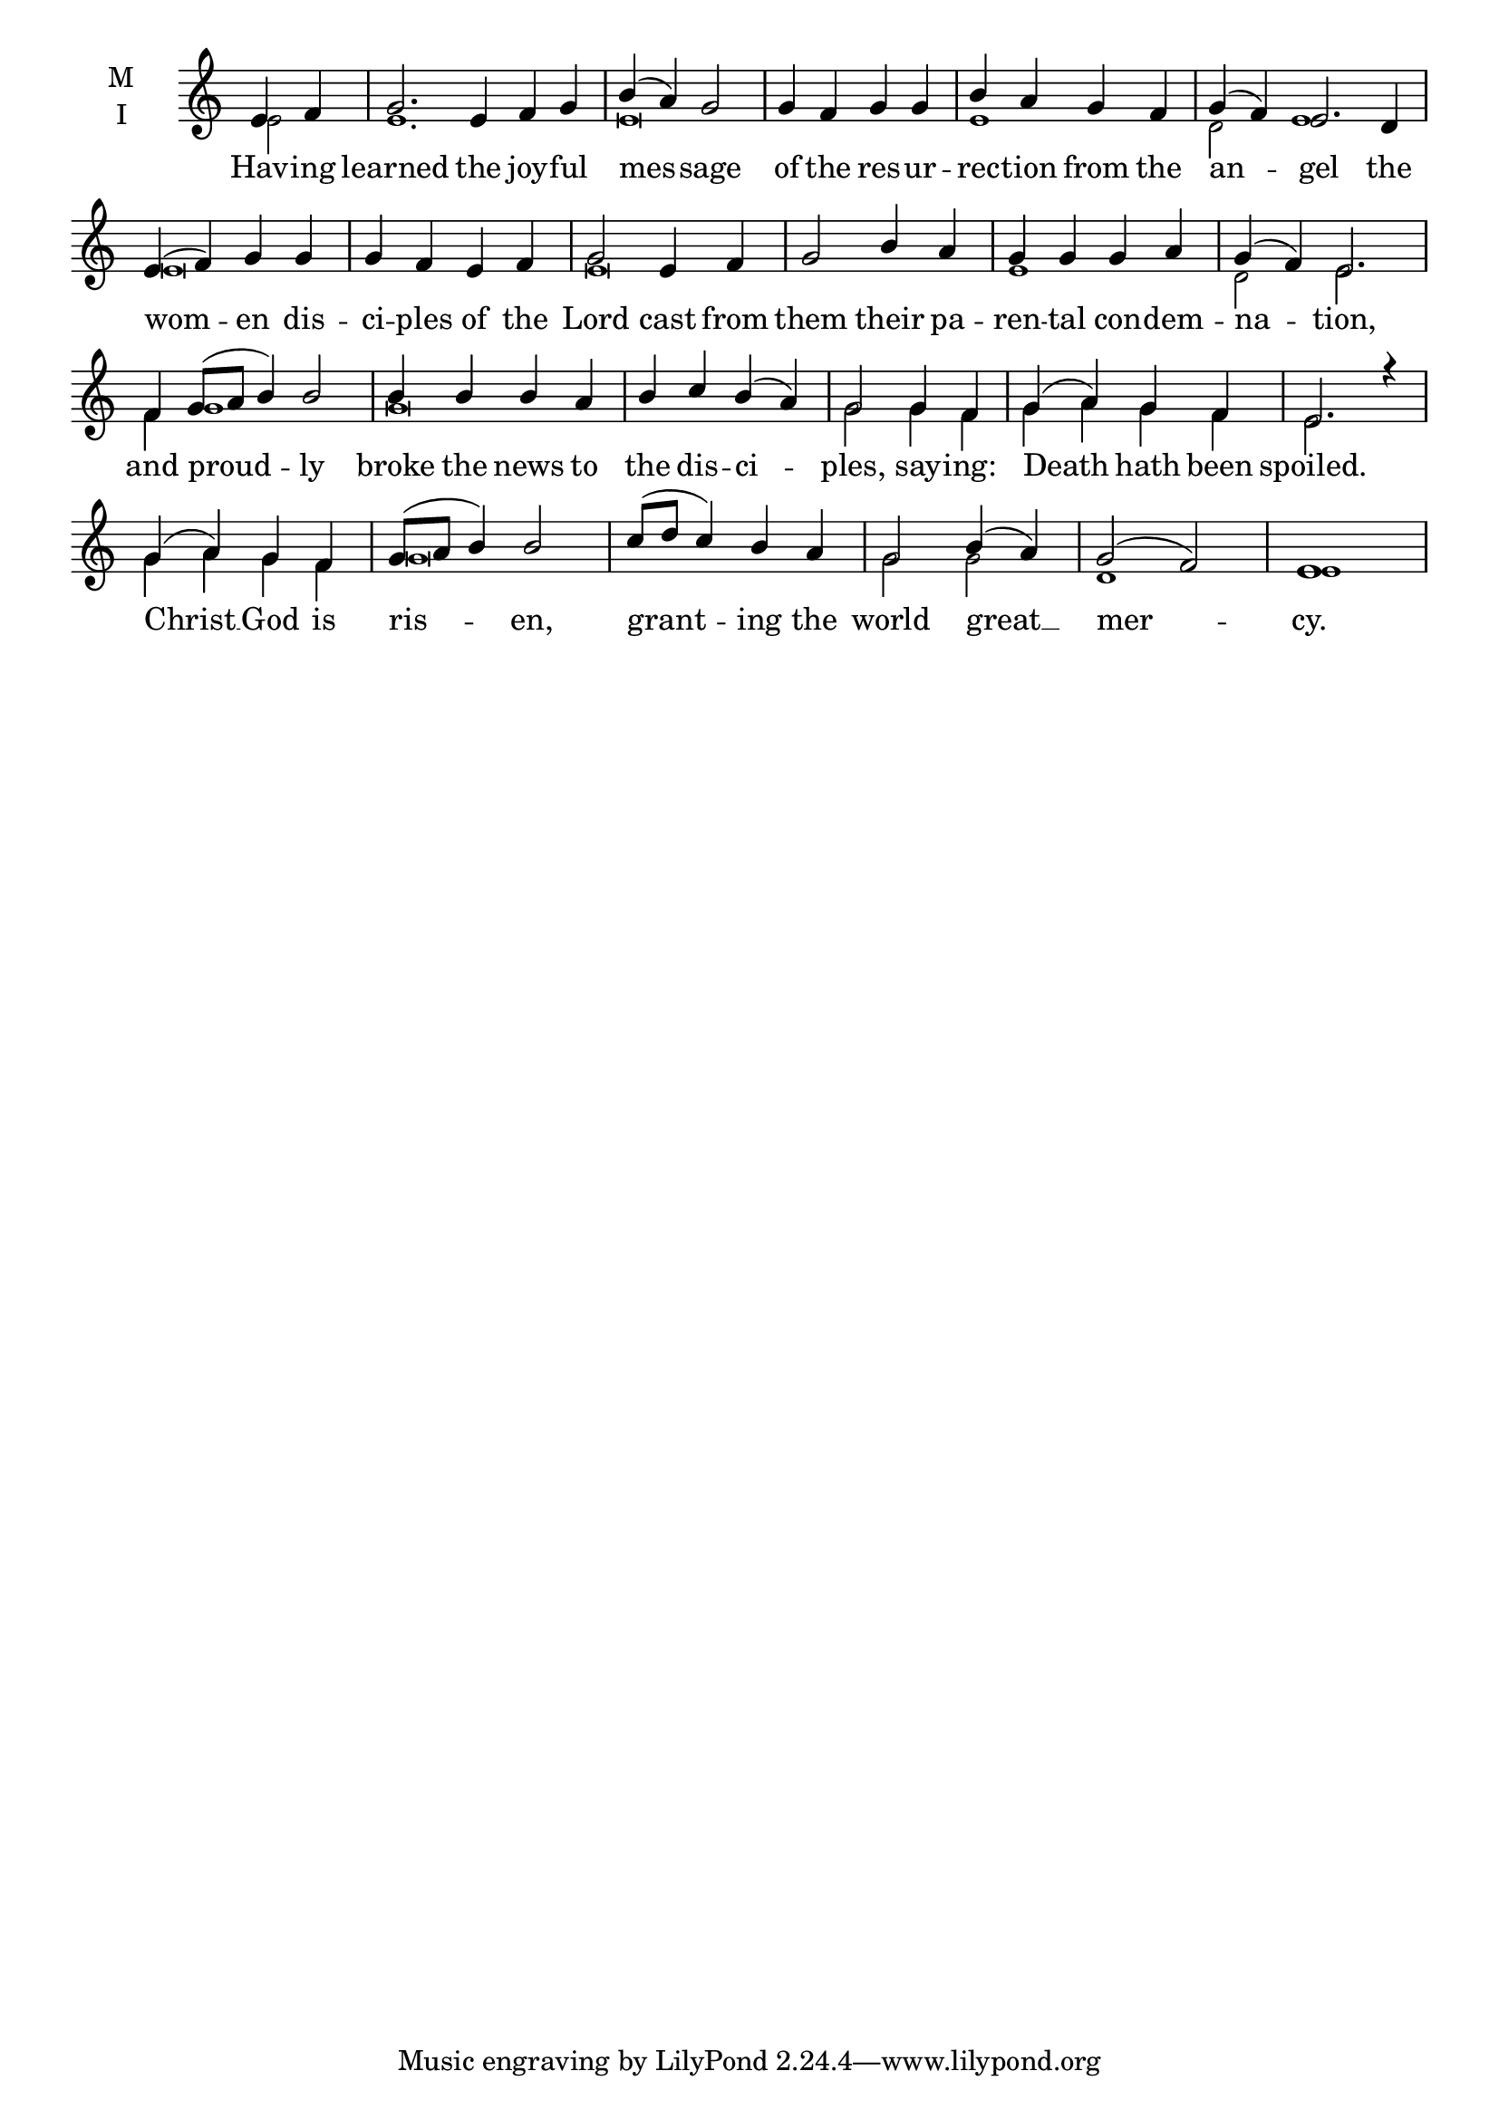 \version "2.18.2"

fourbm=\set Timing.measureLength = #(ly:make-moment 4/4)
fivebm=\set Timing.measureLength = #(ly:make-moment 5/4)
sixbm= \set Timing.measureLength = #(ly:make-moment 6/4)

global = {
  \time 6/4 % Starts with
  \key c \major
}

lyricText = \lyricmode {
  Hav -- ing learned the joy -- ful mes -- sage
  of the res -- ur -- rec -- tion from the an -- gel
  the wom -- en dis -- ci -- ples of the Lord cast from them
  their pa -- ren -- tal con -- dem -- na -- tion,
  and proud -- ly broke the news to the dis -- ci -- ples,
  say -- ing: Death hath been spoiled.
  Christ __ God is ris -- en, grant -- ing the world great __ mer -- cy.
}

melody = \relative g' {
  \global % Leave these here for key to display
  \partial 2 e4 f | g2. e4 f g \fourbm b( a) g2
  g4 f g g b a g f \sixbm g( f) e2.
  d4 \fourbm e( f) g g g f e f g2) e4 f g2
  b4 a g g g a \fivebm g( f) e2.
  f4 g8( a b4) b2 \fourbm b4 b b a b c b( a) g2
  g4 f g( a) g f e2. r4
  g4( a) g f g8( a b4) b2 c8( d c4) b a g2 b4( a) g2( f) e1
}

ison = \relative c' {
  \global % Leave these here for key to
  \tiny
  \partial 2 e2 e1. e\breve e1 d2 e1
  e\breve e\breve e1 d2 e2.
  f4 g1 g\breve g2 g4 f g a g f e2. s4
  g4 a g f g\breve g2 g2 d1 e1
}

\score {
  \new ChoirStaff <<
    \new Staff \with {
      midiInstrument = "choir aahs"
      instrumentName = \markup \center-column { M I }
    } <<
      \new Voice = "melody" { \voiceOne \melody }
      \new Voice = "ison" { \voiceTwo \ison }
    >>
    \new Lyrics \with {
      \override VerticalAxisGroup #'staff-affinity = #CENTER
    } \lyricsto "melody" \lyricText

  >>
  \layout {
    \context {
      \Staff
      \remove "Time_signature_engraver"
    }
    \context {
      \Score
      \omit BarNumber
    }
  }
  \midi { \tempo 4 = 200
          \context {
            \Voice
            \remove "Dynamic_performer"
    }
  }
}
